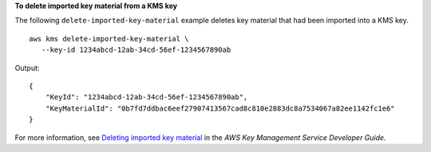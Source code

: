 **To delete imported key material from a KMS key**

The following ``delete-imported-key-material`` example deletes key material that had been imported into a KMS key. ::

    aws kms delete-imported-key-material \
       --key-id 1234abcd-12ab-34cd-56ef-1234567890ab


Output::

    {
        "KeyId": "1234abcd-12ab-34cd-56ef-1234567890ab",
        "KeyMaterialId": "0b7fd7ddbac6eef27907413567cad8c810e2883dc8a7534067a82ee1142fc1e6"
    }

For more information, see `Deleting imported key material <https://docs.aws.amazon.com/kms/latest/developerguide/importing-keys-delete-key-material.html>`__ in the *AWS Key Management Service Developer Guide*.